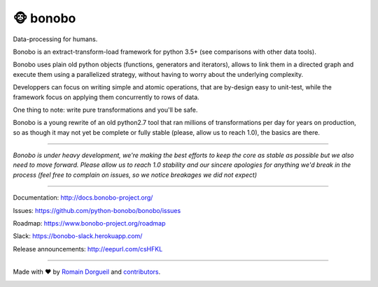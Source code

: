 ==========
🐵  bonobo
==========

Data-processing for humans.

.. image:: https://img.shields.io/pypi/v/bonobo.svg
    :target: https://pypi.python.org/pypi/bonobo
    :alt: PyPI
.. image:: https://img.shields.io/pypi/pyversions/bonobo.svg
    :target: https://pypi.python.org/pypi/bonobo
    :alt: Versions

.. image:: https://readthedocs.org/projects/bonobo/badge/?version=0.2
    :target: http://docs.bonobo-project.org/
    :alt: Documentation

.. image:: https://travis-ci.org/python-bonobo/bonobo.svg?branch=0.2
    :target: https://travis-ci.org/python-bonobo/bonobo
    :alt: Continuous Integration (Linux)

.. image:: https://ci.appveyor.com/api/projects/status/github/python-bonobo/bonobo?retina=true&branch=0.2&svg=true
    :target: https://ci.appveyor.com/project/hartym/bonobo?branch=0.2
    :alt: Continuous Integration (Windows)

.. image:: https://landscape.io/github/python-bonobo/bonobo/0.2/landscape.svg?style=flat
   :target: https://landscape.io/github/python-bonobo/bonobo/0.2
   :alt: Code Health from landscape

.. image:: https://codeclimate.com/github/python-bonobo/bonobo/badges/gpa.svg
   :target: https://codeclimate.com/github/python-bonobo/bonobo
   :alt: Code Climate

.. image:: https://img.shields.io/coveralls/python-bonobo/bonobo/0.2.svg
    :target: https://coveralls.io/github/python-bonobo/bonobo?branch=0.2
    :alt: Coverage

Bonobo is an extract-transform-load framework for python 3.5+ (see comparisons with other data tools).

Bonobo uses plain old python objects (functions, generators and iterators), allows to link them in a directed graph and
execute them using a parallelized strategy, without having to worry about the underlying complexity.

Developpers can focus on writing simple and atomic operations, that are by-design easy to unit-test, while the
framework focus on applying them concurrently to rows of data.

One thing to note: write pure transformations and you'll be safe.

Bonobo is a young rewrite of an old python2.7 tool that ran millions of transformations per day for years on production,
so as though it may not yet be complete or fully stable (please, allow us to reach 1.0), the basics are there.

----

*Bonobo is under heavy development, we're making the best efforts to keep the core as stable as possible but we also need to move forward. Please allow us to reach 1.0 stability and our sincere apologies for anything we'd break in the process (feel free to complain on issues, so we notice breakages we did not expect)*

----

Documentation: http://docs.bonobo-project.org/

Issues: https://github.com/python-bonobo/bonobo/issues

Roadmap: https://www.bonobo-project.org/roadmap

Slack: https://bonobo-slack.herokuapp.com/

Release announcements: http://eepurl.com/csHFKL

----

Made with ♥ by `Romain Dorgueil <https://twitter.com/rdorgueil>`_ and `contributors <https://github.com/python-bonobo/bonobo/graphs/contributors>`_.
    
.. image:: https://img.shields.io/pypi/l/bonobo.svg
    :target: https://pypi.python.org/pypi/bonobo
    :alt: License


